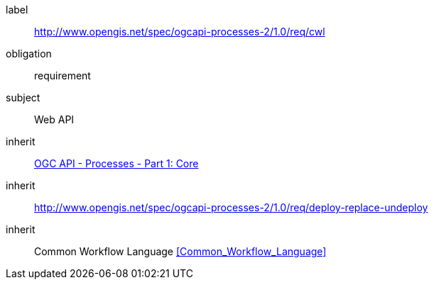 [[rc_cwl]]
[requirements_class]
====
[%metadata]
label:: http://www.opengis.net/spec/ogcapi-processes-2/1.0/req/cwl
obligation:: requirement
subject:: Web API
inherit:: <<OAProc-1,OGC API - Processes - Part 1: Core>>
inherit:: <<rc_deploy-replace-undeploy,http://www.opengis.net/spec/ogcapi-processes-2/1.0/req/deploy-replace-undeploy>>
inherit:: Common Workflow Language <<Common_Workflow_Language>>
====
